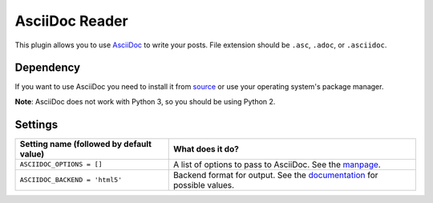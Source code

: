 AsciiDoc Reader
###############

This plugin allows you to use `AsciiDoc <http://www.methods.co.nz/asciidoc/>`_ 
to write your posts. File extension should be ``.asc``, ``.adoc``, 
or ``.asciidoc``.

Dependency
----------

If you want to use AsciiDoc you need to install it from `source
<http://www.methods.co.nz/asciidoc/INSTALL.html>`_ or use your operating
system's package manager.

**Note**: AsciiDoc does not work with Python 3, so you should be using Python 2.

Settings
--------

========================================  =======================================================
Setting name (followed by default value)  What does it do?
========================================  =======================================================
``ASCIIDOC_OPTIONS = []``                 A list of options to pass to AsciiDoc. See the `manpage
                                          <http://www.methods.co.nz/asciidoc/manpage.html>`_.
``ASCIIDOC_BACKEND = 'html5'``            Backend format for output. See the `documentation 
                                          <http://www.methods.co.nz/asciidoc/userguide.html#X5>`_
                                          for possible values.
========================================  =======================================================
